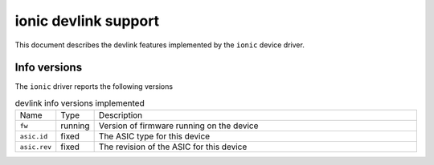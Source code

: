 .. SPDX-License-Identifier: GPL-2.0

=====================
ionic devlink support
=====================

This document describes the devlink features implemented by the ``ionic``
device driver.

Info versions
=============

The ``ionic`` driver reports the following versions

.. list-table:: devlink info versions implemented
   :widths: 5 5 90

   * - Name
     - Type
     - Description
   * - ``fw``
     - running
     - Version of firmware running on the device
   * - ``asic.id``
     - fixed
     - The ASIC type for this device
   * - ``asic.rev``
     - fixed
     - The revision of the ASIC for this device
